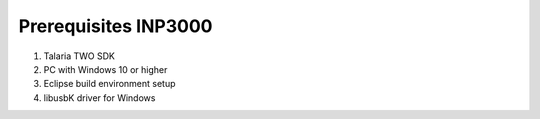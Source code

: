 .. _prerequisites inp3000:

Prerequisites INP3000
---------------------

1. Talaria TWO SDK
2. PC with Windows 10 or higher
3. Eclipse build environment setup
4. libusbK driver for Windows
